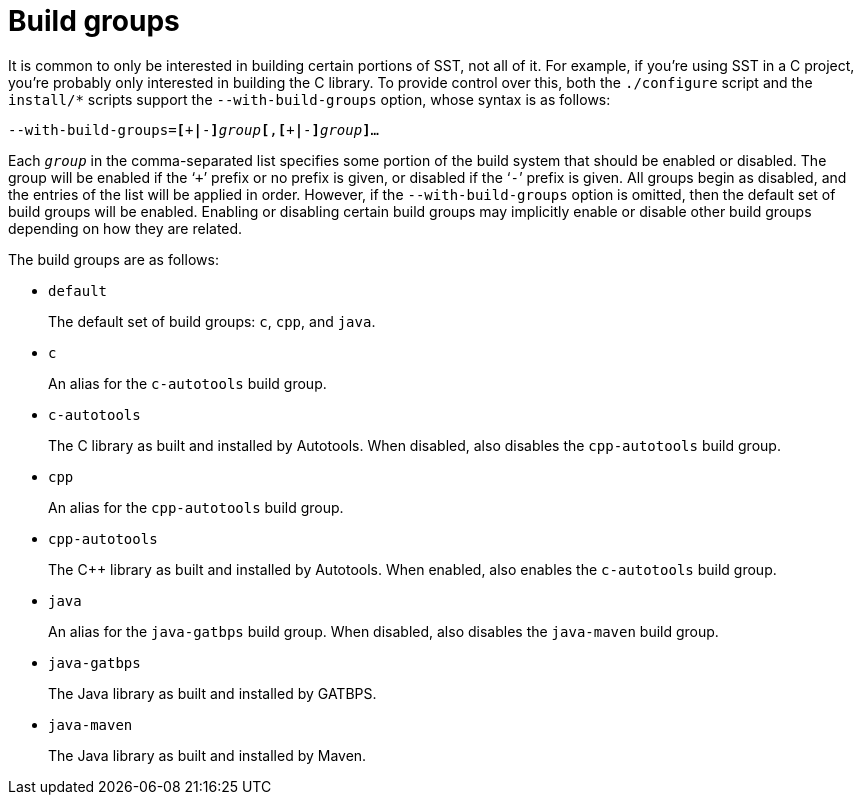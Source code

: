 //
// For the copyright information for this file, please search up the
// directory tree for the first COPYING file.
//
[[bs_build_groups]]
= Build groups

It is common to only be interested in building certain portions of SST,
not all of it.
For example, if you're using SST in a C project, you're probably only
interested in building the C library.
To provide control over this, both the `./configure` script and the
`install/*` scripts support the `--with-build-groups` option, whose
syntax is as follows:

[source,subs="normal"]
----
--with-build-groups=**[**pass:[+]**|**-**]**__group__**[**,**[**pass:[+]**|**-**]**__group__**]**...
----

Each `__group__` in the comma-separated list specifies some portion of
the build system that should be enabled or disabled.
The group will be enabled if the '```+```' prefix or no prefix is given,
or disabled if the '```-```' prefix is given.
All groups begin as disabled, and the entries of the list will be
applied in order.
However, if the `--with-build-groups` option is omitted, then the
default set of build groups will be enabled.
Enabling or disabling certain build groups may implicitly enable or
disable other build groups depending on how they are related.

The build groups are as follows:

* `default`
+
The default set of build groups: `c`, `cpp`, and `java`.

* `c`
+
An alias for the `c-autotools` build group.

* `c-autotools`
+
The C library as built and installed by Autotools.
When disabled, also disables the `cpp-autotools` build group.

* `cpp`
+
An alias for the `cpp-autotools` build group.

* `cpp-autotools`
+
The C++ library as built and installed by Autotools.
When enabled, also enables the `c-autotools` build group.

* `java`
+
An alias for the `java-gatbps` build group.
When disabled, also disables the `java-maven` build group.

* `java-gatbps`
+
The Java library as built and installed by GATBPS.

* `java-maven`
+
The Java library as built and installed by Maven.

//
